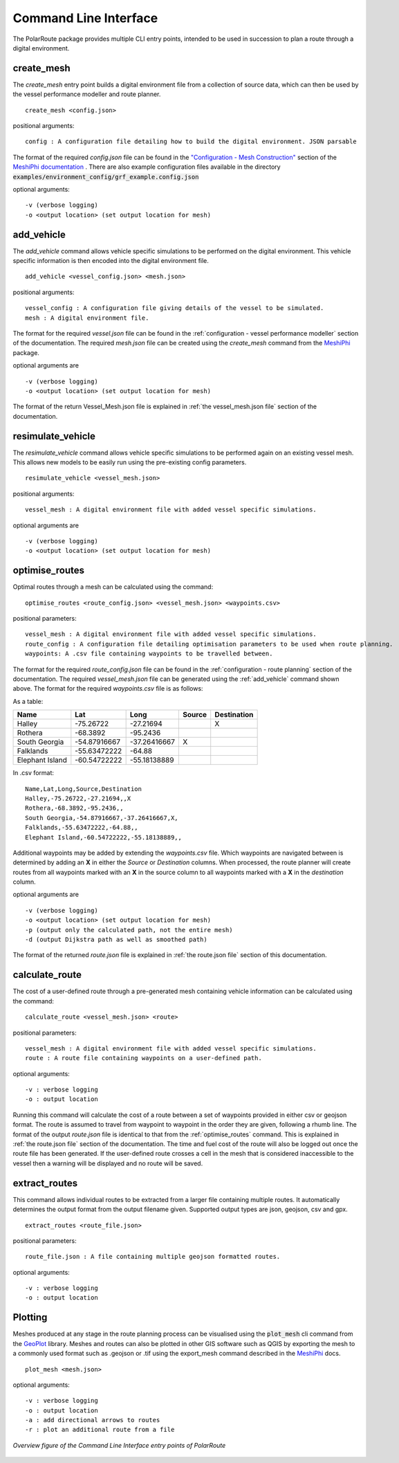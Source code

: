 ###############################
Command Line Interface
###############################

The PolarRoute package provides multiple CLI entry points, intended to be used in succession to plan a route through a digital environment.

^^^^^^^^^^^
create_mesh
^^^^^^^^^^^
The *create_mesh* entry point builds a digital environment file from a collection of source data, which can then be used
by the vessel performance modeller and route planner.

::

    create_mesh <config.json>

positional arguments:

::

    config : A configuration file detailing how to build the digital environment. JSON parsable

The format of the required *config.json* file can be found in the `"Configuration - Mesh Construction" <https://antarctica.github.io/MeshiPhi/html/sections/Configuration/Mesh_construction_config.html>`_ section of the `MeshiPhi documentation <https://antarctica.github.io/MeshiPhi/>`_ .
There are also example configuration files available in the directory :code:`examples/environment_config/grf_example.config.json`

optional arguments:

::

    -v (verbose logging)
    -o <output location> (set output location for mesh)


^^^^^^^^^^^
add_vehicle
^^^^^^^^^^^
The *add_vehicle* command allows vehicle specific simulations to be performed on the digital environment. This vehicle specific
information is then encoded into the digital environment file.

::

    add_vehicle <vessel_config.json> <mesh.json>

positional arguments:

::

    vessel_config : A configuration file giving details of the vessel to be simulated.
    mesh : A digital environment file.

The format for the required *vessel.json* file can be found in the :ref:`configuration - vessel performance modeller` section of the documentation.
The required *mesh.json* file can be created using the *create_mesh* command from the `MeshiPhi <https://github.com/antarctica/MeshiPhi>`_ package.

optional arguments are

::

    -v (verbose logging)
    -o <output location> (set output location for mesh)

The format of the return Vessel_Mesh.json file is explained in :ref:`the vessel_mesh.json file` section of the documentation.

^^^^^^^^^^^^^^^^^^
resimulate_vehicle
^^^^^^^^^^^^^^^^^^

The *resimulate_vehicle* command allows vehicle specific simulations to be performed again on an existing vessel mesh.
This allows new models to be easily run using the pre-existing config parameters.

::

    resimulate_vehicle <vessel_mesh.json>

positional arguments:

::

    vessel_mesh : A digital environment file with added vessel specific simulations.

optional arguments are

::

    -v (verbose logging)
    -o <output location> (set output location for mesh)

^^^^^^^^^^^^^^^
optimise_routes
^^^^^^^^^^^^^^^
Optimal routes through a mesh can be calculated using the command:

::

    optimise_routes <route_config.json> <vessel_mesh.json> <waypoints.csv>

positional parameters:

::

    vessel_mesh : A digital environment file with added vessel specific simulations.
    route_config : A configuration file detailing optimisation parameters to be used when route planning.
    waypoints: A .csv file containing waypoints to be travelled between.


The format for the required *route_config.json* file can be found in the :ref:`configuration - route planning` section of the documentation.
The required *vessel_mesh.json* file can be generated using the :ref:`add_vehicle` command shown above.
The format for the required *waypoints.csv* file is as follows:

As a table:

+------------------+---------------+---------------+---------+---------------+
| Name             | Lat           | Long          | Source  | Destination   |
+==================+===============+===============+=========+===============+
| Halley           | -75.26722     | -27.21694     |         | X             |
+------------------+---------------+---------------+---------+---------------+
| Rothera          | -68.3892      | -95.2436      |         |               |
+------------------+---------------+---------------+---------+---------------+
| South Georgia    | -54.87916667  | -37.26416667  | X       |               |
+------------------+---------------+---------------+---------+---------------+
| Falklands        | -55.63472222  | -64.88        |         |               |
+------------------+---------------+---------------+---------+---------------+
| Elephant Island  | -60.54722222  | -55.18138889  |         |               |
+------------------+---------------+---------------+---------+---------------+

In .csv format:

::

    Name,Lat,Long,Source,Destination
    Halley,-75.26722,-27.21694,,X
    Rothera,-68.3892,-95.2436,,
    South Georgia,-54.87916667,-37.26416667,X,
    Falklands,-55.63472222,-64.88,,
    Elephant Island,-60.54722222,-55.18138889,,

Additional waypoints may be added by extending the *waypoints.csv* file. Which waypoints are navigated between is determined by
adding an **X** in either the *Source* or *Destination* columns. When processed, the route planner will create routes from all
waypoints marked with an **X** in the source column to all waypoints marked with a **X** in the *destination* column. 

optional arguments are

::

    -v (verbose logging)
    -o <output location> (set output location for mesh)
    -p (output only the calculated path, not the entire mesh)
    -d (output Dijkstra path as well as smoothed path)


The format of the returned *route.json* file is explained in :ref:`the route.json file` section of this documentation.

^^^^^^^^^^^^^^^
calculate_route
^^^^^^^^^^^^^^^
The cost of a user-defined route through a pre-generated mesh containing vehicle information can be calculated using the command:

::

    calculate_route <vessel_mesh.json> <route>

positional parameters:

::

    vessel_mesh : A digital environment file with added vessel specific simulations.
    route : A route file containing waypoints on a user-defined path.

optional arguments:

::

    -v : verbose logging
    -o : output location

Running this command will calculate the cost of a route between a set of waypoints provided in either csv or geojson
format. The route is assumed to travel from waypoint to waypoint in the order they are given, following a rhumb line.
The format of the output *route.json* file is identical to that from the :ref:`optimise_routes` command.
This is explained in :ref:`the route.json file` section of the documentation. The time and fuel cost of the route will
also be logged out once the route file has been generated. If the user-defined route crosses a cell in the mesh that is
considered inaccessible to the vessel then a warning will be displayed and no route will be saved.

^^^^^^^^^^^^^^
extract_routes
^^^^^^^^^^^^^^

This command allows individual routes to be extracted from a larger file containing multiple routes. It automatically
determines the output format from the output filename given. Supported output types are json, geojson, csv and gpx.

::

    extract_routes <route_file.json>

positional parameters:

::

    route_file.json : A file containing multiple geojson formatted routes.

optional arguments:

::

    -v : verbose logging
    -o : output location

^^^^^^^^
Plotting
^^^^^^^^
Meshes produced at any stage in the route planning process can be visualised using the :code:`plot_mesh` cli command from the `GeoPlot <https://github.com/antarctica/GeoPlot>`_
library. Meshes and routes can also be plotted in other GIS software such as QGIS by exporting the mesh to a commonly used format such
as .geojson or .tif using the export_mesh command described in the `MeshiPhi <https://github.com/antarctica/MeshiPhi>`_ docs.

::

    plot_mesh <mesh.json>

optional arguments:

::

        -v : verbose logging
        -o : output location
        -a : add directional arrows to routes
        -r : plot an additional route from a file

.. figure:: ./Figures/PolarRoute_CLI.png
   :align: center
   :width: 700

   *Overview figure of the Command Line Interface entry points of PolarRoute*
